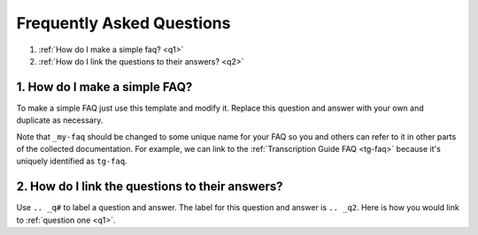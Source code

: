 .. _my-faq:

**************************
Frequently Asked Questions
**************************

1. :ref:`How do I make a simple faq? <q1>`
2. :ref:`How do I link the questions to their answers? <q2>`

.. _q1:

1. How do I make a simple FAQ?
==============================

To make a simple FAQ just use this template and modify it. Replace this
question and answer with your own and duplicate as necessary.

Note that ``_my-faq`` should be changed to some unique name for your FAQ so you
and others can refer to it in other parts of the collected documentation. For
example, we can link to the :ref:`Transcription Guide FAQ <tg-faq>` because 
it's uniquely identified as ``tg-faq``.

.. _q2:

2. How do I link the questions to their answers?
================================================

Use ``.. _q#`` to label a question and answer. The label for this question and
answer is ``.. _q2``. Here is how you would link to :ref:`question one <q1>`.

